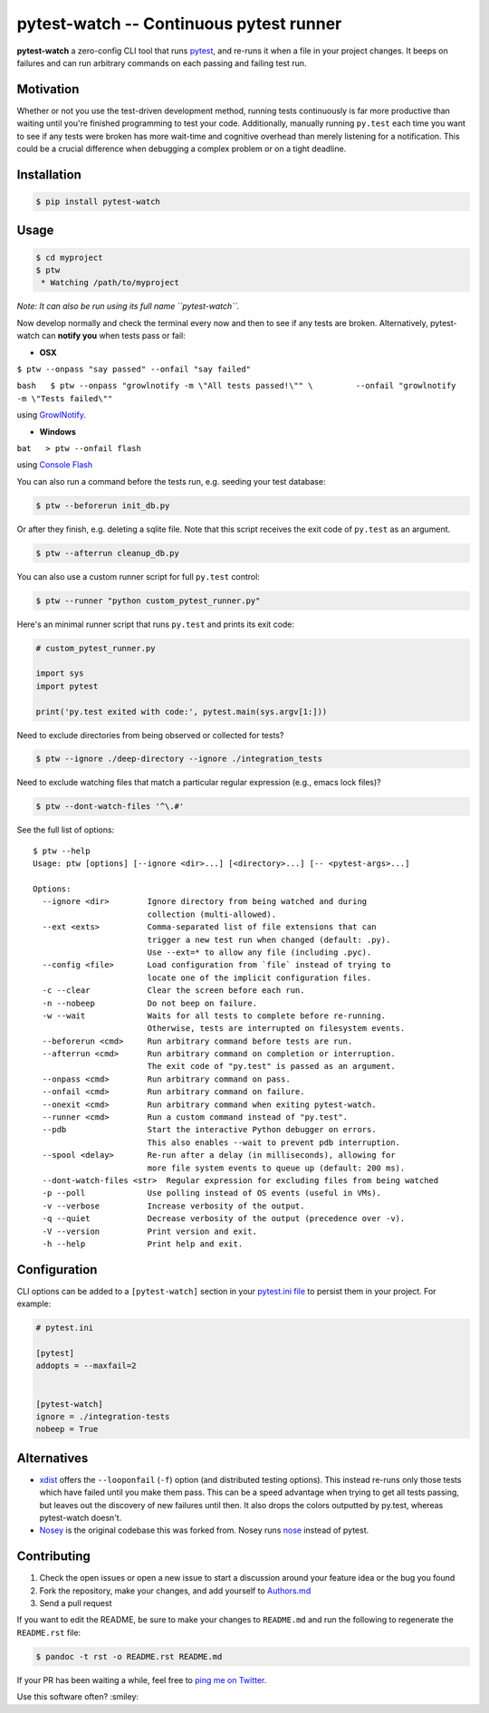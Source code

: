 pytest-watch -- Continuous pytest runner
========================================

|Current version on PyPI| |Say Thanks!|

**pytest-watch** a zero-config CLI tool that runs
`pytest <http://pytest.org/>`__, and re-runs it when a file in your
project changes. It beeps on failures and can run arbitrary commands on
each passing and failing test run.

Motivation
----------

Whether or not you use the test-driven development method, running tests
continuously is far more productive than waiting until you're finished
programming to test your code. Additionally, manually running
``py.test`` each time you want to see if any tests were broken has more
wait-time and cognitive overhead than merely listening for a
notification. This could be a crucial difference when debugging a
complex problem or on a tight deadline.

Installation
------------

.. code:: bash

    $ pip install pytest-watch

Usage
-----

.. code:: bash

    $ cd myproject
    $ ptw
     * Watching /path/to/myproject

*Note: It can also be run using its full name ``pytest-watch``.*

Now develop normally and check the terminal every now and then to see if
any tests are broken. Alternatively, pytest-watch can **notify you**
when tests pass or fail:

-  **OSX**

``$ ptw --onpass "say passed" --onfail "say failed"``

``bash   $ ptw --onpass "growlnotify -m \"All tests passed!\"" \         --onfail "growlnotify -m \"Tests failed\""``

using `GrowlNotify <http://growl.info/downloads#generaldownloads>`__.

-  **Windows**

``bat   > ptw --onfail flash``

using `Console Flash <http://github.com/joeyespo/console-flash>`__

You can also run a command before the tests run, e.g. seeding your test
database:

.. code:: bash

    $ ptw --beforerun init_db.py

Or after they finish, e.g. deleting a sqlite file. Note that this script
receives the exit code of ``py.test`` as an argument.

.. code:: bash

    $ ptw --afterrun cleanup_db.py

You can also use a custom runner script for full ``py.test`` control:

.. code:: bash

    $ ptw --runner "python custom_pytest_runner.py"

Here's an minimal runner script that runs ``py.test`` and prints its
exit code:

.. code:: py

    # custom_pytest_runner.py

    import sys
    import pytest

    print('py.test exited with code:', pytest.main(sys.argv[1:]))

Need to exclude directories from being observed or collected for tests?

.. code:: bash

    $ ptw --ignore ./deep-directory --ignore ./integration_tests

Need to exclude watching files that match a particular regular
expression (e.g., emacs lock files)?

.. code:: bash

    $ ptw --dont-watch-files '^\.#'

See the full list of options:

::

    $ ptw --help
    Usage: ptw [options] [--ignore <dir>...] [<directory>...] [-- <pytest-args>...]

    Options:
      --ignore <dir>        Ignore directory from being watched and during
                            collection (multi-allowed).
      --ext <exts>          Comma-separated list of file extensions that can
                            trigger a new test run when changed (default: .py).
                            Use --ext=* to allow any file (including .pyc).
      --config <file>       Load configuration from `file` instead of trying to
                            locate one of the implicit configuration files.
      -c --clear            Clear the screen before each run.
      -n --nobeep           Do not beep on failure.
      -w --wait             Waits for all tests to complete before re-running.
                            Otherwise, tests are interrupted on filesystem events.
      --beforerun <cmd>     Run arbitrary command before tests are run.
      --afterrun <cmd>      Run arbitrary command on completion or interruption.
                            The exit code of "py.test" is passed as an argument.
      --onpass <cmd>        Run arbitrary command on pass.
      --onfail <cmd>        Run arbitrary command on failure.
      --onexit <cmd>        Run arbitrary command when exiting pytest-watch.
      --runner <cmd>        Run a custom command instead of "py.test".
      --pdb                 Start the interactive Python debugger on errors.
                            This also enables --wait to prevent pdb interruption.
      --spool <delay>       Re-run after a delay (in milliseconds), allowing for
                            more file system events to queue up (default: 200 ms).
      --dont-watch-files <str>  Regular expression for excluding files from being watched
      -p --poll             Use polling instead of OS events (useful in VMs).
      -v --verbose          Increase verbosity of the output.
      -q --quiet            Decrease verbosity of the output (precedence over -v).
      -V --version          Print version and exit.
      -h --help             Print help and exit.

Configuration
-------------

CLI options can be added to a ``[pytest-watch]`` section in your
`pytest.ini file <https://pytest.org/latest/customize.html>`__ to
persist them in your project. For example:

.. code:: ini

    # pytest.ini

    [pytest]
    addopts = --maxfail=2


    [pytest-watch]
    ignore = ./integration-tests
    nobeep = True

Alternatives
------------

-  `xdist <http://pypi.python.org/pypi/pytest-xdist>`__ offers the
   ``--looponfail`` (``-f``) option (and distributed testing options).
   This instead re-runs only those tests which have failed until you
   make them pass. This can be a speed advantage when trying to get all
   tests passing, but leaves out the discovery of new failures until
   then. It also drops the colors outputted by py.test, whereas
   pytest-watch doesn't.
-  `Nosey <http://github.com/joeyespo/nosey>`__ is the original codebase
   this was forked from. Nosey runs
   `nose <http://nose.readthedocs.org/en/latest/>`__ instead of pytest.

Contributing
------------

1. Check the open issues or open a new issue to start a discussion
   around your feature idea or the bug you found
2. Fork the repository, make your changes, and add yourself to
   `Authors.md <./AUTHORS.md>`__
3. Send a pull request

If you want to edit the README, be sure to make your changes to
``README.md`` and run the following to regenerate the ``README.rst``
file:

.. code:: bash

    $ pandoc -t rst -o README.rst README.md

If your PR has been waiting a while, feel free to `ping me on
Twitter <https://twitter.com/joeyespo>`__.

Use this software often? :smiley:

.. |Current version on PyPI| image:: http://img.shields.io/pypi/v/pytest-watch.svg
   :target: http://pypi.python.org/pypi/pytest-watch/
.. |Say Thanks!| image:: https://img.shields.io/badge/Say%20Thanks-!-1EAEDB.svg
   :target: https://saythanks.io/to/joeyespo

